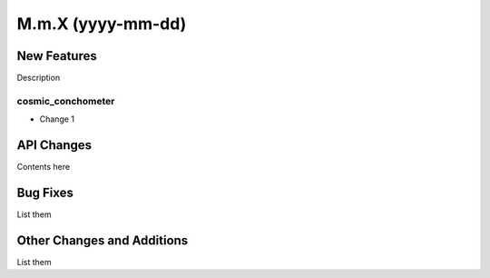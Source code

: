 ==================
M.m.X (yyyy-mm-dd)
==================

New Features
------------

Description

cosmic_conchometer
^^^^^^^^^^^^^^^^^^

- Change 1


API Changes
-----------

Contents here


Bug Fixes
---------

List them


Other Changes and Additions
---------------------------

List them
